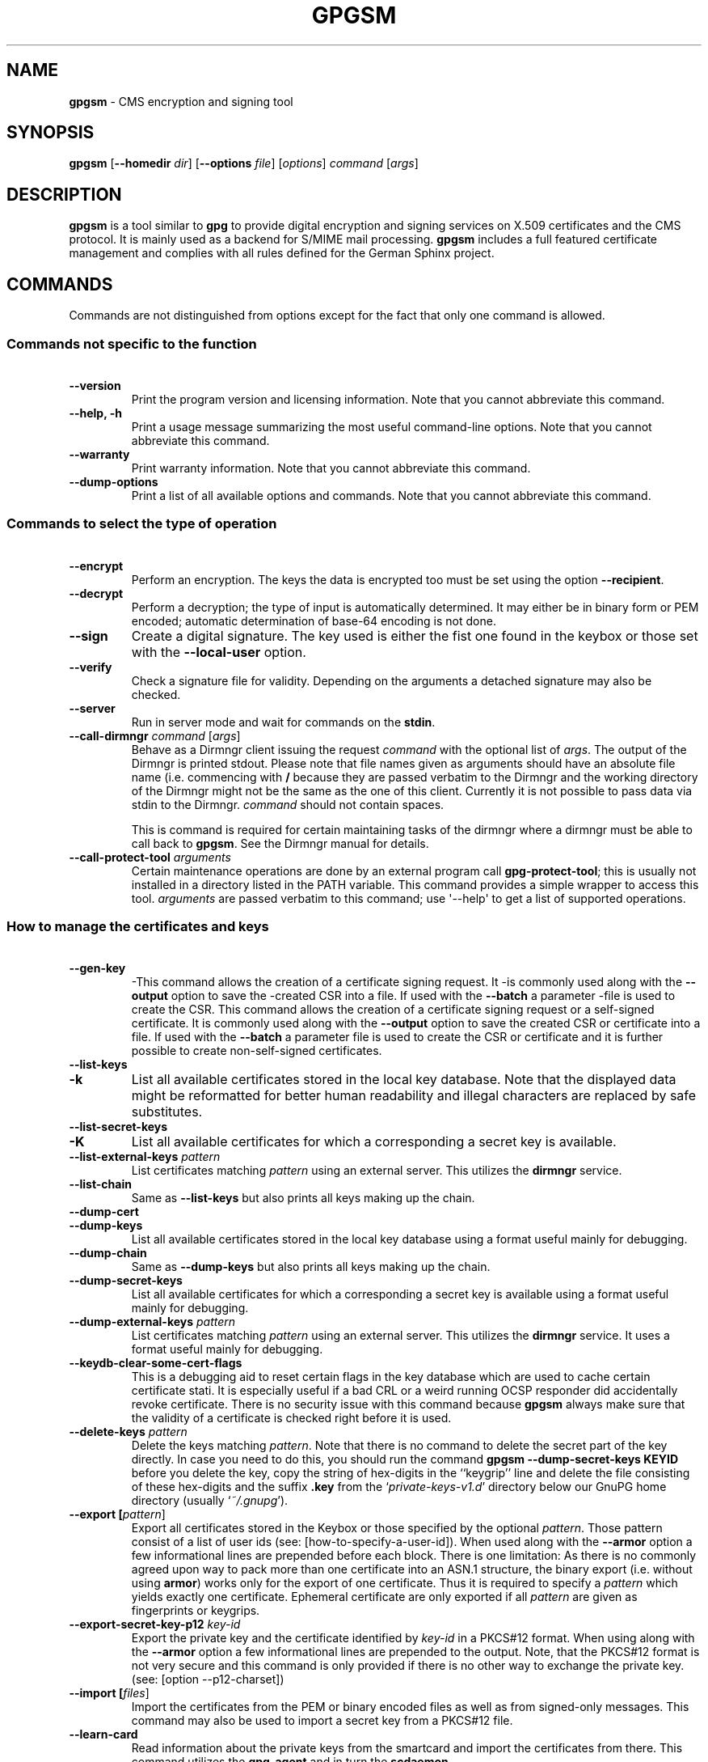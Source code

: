 .\" Created from Texinfo source by yat2m 1.0
.TH GPGSM 1 2013-04-11 "GnuPG 2.0.19" "GNU Privacy Guard"
.SH NAME
.B gpgsm
\- CMS encryption and signing tool
.SH SYNOPSIS
.B  gpgsm
.RB [ \-\-homedir
.IR dir ]
.RB [ \-\-options
.IR file ]
.RI [ options ]
.I command
.RI [ args ]


.SH DESCRIPTION
\fBgpgsm\fR is a tool similar to \fBgpg\fR to provide digital
encryption and signing services on X.509 certificates and the CMS
protocol.  It is mainly used as a backend for S/MIME mail processing.
\fBgpgsm\fR includes a full featured certificate management and
complies with all rules defined for the German Sphinx project.




.SH COMMANDS

Commands are not distinguished from options except for the fact that
only one command is allowed.




.SS  Commands not specific to the function
\ 

.TP
.B  --version
Print the program version and licensing information.  Note that you
cannot abbreviate this command.

.TP
.B  --help, -h
Print a usage message summarizing the most useful command-line options.
Note that you cannot abbreviate this command.

.TP
.B  --warranty
Print warranty information.  Note that you cannot abbreviate this
command.

.TP
.B  --dump-options
Print a list of all available options and commands.  Note that you cannot
abbreviate this command.



.SS  Commands to select the type of operation
\ 

.TP
.B  --encrypt
Perform an encryption.  The keys the data is encrypted too must be set
using the option \fB--recipient\fR.

.TP
.B  --decrypt
Perform a decryption; the type of input is automatically determined.  It
may either be in binary form or PEM encoded; automatic determination of
base-64 encoding is not done.

.TP
.B  --sign
Create a digital signature.  The key used is either the fist one found
in the keybox or those set with the \fB--local-user\fR option.

.TP
.B  --verify
Check a signature file for validity.  Depending on the arguments a
detached signature may also be checked.

.TP
.B  --server
Run in server mode and wait for commands on the \fBstdin\fR.

.TP
.B  --call-dirmngr \fIcommand\fR [\fIargs\fR]
Behave as a Dirmngr client issuing the request \fIcommand\fR with the
optional list of \fIargs\fR.  The output of the Dirmngr is printed
stdout.  Please note that file names given as arguments should have an
absolute file name (i.e. commencing with \fB/\fR because they are
passed verbatim to the Dirmngr and the working directory of the
Dirmngr might not be the same as the one of this client.  Currently it
is not possible to pass data via stdin to the Dirmngr.  \fIcommand\fR
should not contain spaces.

This is command is required for certain maintaining tasks of the dirmngr
where a dirmngr must be able to call back to \fBgpgsm\fR.  See the Dirmngr
manual for details.

.TP
.B  --call-protect-tool \fIarguments\fR
Certain maintenance operations are done by an external program call
\fBgpg-protect-tool\fR; this is usually not installed in a directory
listed in the PATH variable.  This command provides a simple wrapper to
access this tool.  \fIarguments\fR are passed verbatim to this command;
use \(aq--help\(aq to get a list of supported operations.





.SS  How to manage the certificates and keys
\ 

.TP
.B  --gen-key
-This command allows the creation of a certificate signing request.  It
-is commonly used along with the \fB--output\fR option to save the
-created CSR into a file.  If used with the \fB--batch\fR a parameter
-file is used to create the CSR.
This command allows the creation of a certificate signing request or a
self-signed certificate.  It is commonly used along with the
\fB--output\fR option to save the created CSR or certificate into a
file.  If used with the \fB--batch\fR a parameter file is used to
create the CSR or certificate and it is further possible to create
non-self-signed certificates.

.TP
.B  --list-keys
.TP
.B  -k
List all available certificates stored in the local key database.
Note that the displayed data might be reformatted for better human
readability and illegal characters are replaced by safe substitutes.

.TP
.B  --list-secret-keys
.TP
.B  -K
List all available certificates for which a corresponding a secret key
is available.

.TP
.B  --list-external-keys \fIpattern\fR
List certificates matching \fIpattern\fR using an external server.  This
utilizes the \fBdirmngr\fR service.

.TP
.B  --list-chain
Same as \fB--list-keys\fR but also prints all keys making up the chain.


.TP
.B  --dump-cert
.TP
.B  --dump-keys
List all available certificates stored in the local key database using a
format useful mainly for debugging.

.TP
.B  --dump-chain
Same as \fB--dump-keys\fR but also prints all keys making up the chain.

.TP
.B  --dump-secret-keys
List all available certificates for which a corresponding a secret key
is available using a format useful mainly for debugging.

.TP
.B  --dump-external-keys \fIpattern\fR
List certificates matching \fIpattern\fR using an external server.
This utilizes the \fBdirmngr\fR service.  It uses a format useful
mainly for debugging.

.TP
.B  --keydb-clear-some-cert-flags
This is a debugging aid to reset certain flags in the key database
which are used to cache certain certificate stati.  It is especially
useful if a bad CRL or a weird running OCSP responder did accidentally
revoke certificate.  There is no security issue with this command
because \fBgpgsm\fR always make sure that the validity of a certificate is
checked right before it is used.

.TP
.B  --delete-keys \fIpattern\fR
Delete the keys matching \fIpattern\fR.  Note that there is no command
to delete the secret part of the key directly.  In case you need to do
this, you should run the command \fBgpgsm --dump-secret-keys KEYID\fR
before you delete the key, copy the string of hex-digits in the
``keygrip'' line and delete the file consisting of these hex-digits
and the suffix \fB.key\fR from the \(oq\fIprivate-keys-v1.d\fR\(cq directory
below our GnuPG home directory (usually \(oq\fI~/.gnupg\fR\(cq).

.TP
.B  --export [\fIpattern\fR]
Export all certificates stored in the Keybox or those specified by the
optional \fIpattern\fR. Those pattern consist of a list of user ids
(see: [how-to-specify-a-user-id]).  When used along with the
\fB--armor\fR option a few informational lines are prepended before
each block.  There is one limitation: As there is no commonly agreed
upon way to pack more than one certificate into an ASN.1 structure,
the binary export (i.e. without using \fBarmor\fR) works only for
the export of one certificate.  Thus it is required to specify a
\fIpattern\fR which yields exactly one certificate.  Ephemeral
certificate are only exported if all \fIpattern\fR are given as
fingerprints or keygrips.

.TP
.B  --export-secret-key-p12 \fIkey-id\fR
Export the private key and the certificate identified by \fIkey-id\fR in
a PKCS#12 format. When using along with the \fB--armor\fR option a few
informational lines are prepended to the output.  Note, that the PKCS#12
format is not very secure and this command is only provided if there is
no other way to exchange the private key. (see: [option --p12-charset])

.TP
.B  --import [\fIfiles\fR]
Import the certificates from the PEM or binary encoded files as well as
from signed-only messages.  This command may also be used to import a
secret key from a PKCS#12 file.

.TP
.B  --learn-card
Read information about the private keys from the smartcard and import
the certificates from there.  This command utilizes the \fBgpg-agent\fR
and in turn the \fBscdaemon\fR.

.TP
.B  --passwd \fIuser_id\fR
Change the passphrase of the private key belonging to the certificate
specified as \fIuser_id\fR.  Note, that changing the passphrase/PIN of a
smartcard is not yet supported.




.SH OPTIONS

\fBGPGSM\fR features a bunch of options to control the exact behaviour
and to change the default configuration.




.SS  How to change the configuration
\ 

These options are used to change the configuration and are usually found
in the option file.


.TP
.B  --options \fIfile\fR
Reads configuration from \fIfile\fR instead of from the default
per-user configuration file.  The default configuration file is named
\(oq\fIgpgsm.conf\fR\(cq and expected in the \(oq\fI.gnupg\fR\(cq directory directly
below the home directory of the user.

.TP
.B  --homedir \fIdir\fR
Set the name of the home directory to \fIdir\fR. If this option is not
used, the home directory defaults to \(oq\fI~/.gnupg\fR\(cq.  It is only
recognized when given on the command line.  It also overrides any home
directory stated through the environment variable \(oq\fIGNUPGHOME\fR\(cq or
(on W32 systems) by means of the Registry entry
\fIHKCU\\Software\\GNU\\GnuPG:HomeDir\fR.



.TP
.B  -v
.TP
.B  --verbose
Outputs additional information while running.
You can increase the verbosity by giving several
verbose commands to \fBgpgsm\fR, such as \(aq-vv\(aq.

.TP
.B  --policy-file \fIfilename\fR
Change the default name of the policy file to \fIfilename\fR.

.TP
.B  --agent-program \fIfile\fR
Specify an agent program to be used for secret key operations.  The
default value is the \(oq\fI/usr/local/bin/gpg-agent\fR\(cq.  This is only used
as a fallback when the environment variable \fBGPG_AGENT_INFO\fR is not
set or a running agent cannot be connected.

.TP
.B  --dirmngr-program \fIfile\fR
Specify a dirmngr program to be used for CRL checks.  The
default value is \(oq\fI/usr/sbin/dirmngr\fR\(cq.  This is only used as a
fallback when the environment variable \fBDIRMNGR_INFO\fR is not set or
a running dirmngr cannot be connected.

.TP
.B  --prefer-system-dirmngr
If a system wide \fBdirmngr\fR is running in daemon mode, first try
to connect to this one.  Fallback to a pipe based server if this does
not work.  Under Windows this option is ignored because the system dirmngr is
always used.

.TP
.B  --disable-dirmngr
Entirely disable the use of the Dirmngr.

.TP
.B  --no-secmem-warning
Do not print a warning when the so called "secure memory" cannot be used.

.TP
.B  --log-file \fIfile\fR
When running in server mode, append all logging output to \fIfile\fR.




.SS  Certificate related options
\ 


.TP
.B   --enable-policy-checks
.TP
.B  --disable-policy-checks
By default policy checks are enabled.  These options may be used to
change it.

.TP
.B   --enable-crl-checks
.TP
.B  --disable-crl-checks
By default the CRL checks are enabled and the DirMngr is used
to check for revoked certificates.  The disable option is most useful
with an off-line network connection to suppress this check.

.TP
.B   --enable-trusted-cert-crl-check
.TP
.B  --disable-trusted-cert-crl-check
By default the CRL for trusted root certificates are checked
like for any other certificates.  This allows a CA to revoke its own
certificates voluntary without the need of putting all ever issued
certificates into a CRL.  The disable option may be used to switch this
extra check off.  Due to the caching done by the Dirmngr, there will not be
any noticeable performance gain.  Note, that this also disables possible
OCSP checks for trusted root certificates.  A more specific way of
disabling this check is by adding the ``relax'' keyword to the root CA
line of the \(oq\fItrustlist.txt\fR\(cq


.TP
.B  --force-crl-refresh
Tell the dirmngr to reload the CRL for each request.  For better
performance, the dirmngr will actually optimize this by suppressing
the loading for short time intervals (e.g. 30 minutes). This option
is useful to make sure that a fresh CRL is available for certificates
hold in the keybox.  The suggested way of doing this is by using it
along with the option \fB--with-validation\fR for a key listing
command.  This option should not be used in a configuration file.

.TP
.B   --enable-ocsp
.TP
.B  --disable-ocsp
By default OCSP checks are disabled.  The enable option may
be used to enable OCSP checks via Dirmngr.  If CRL checks
are also enabled, CRLs will be used as a fallback if for some reason an
OCSP request will not succeed.  Note, that you have to allow OCSP
requests in Dirmngr's configuration too (option
\fB--allow-ocsp\fR) and configure Dirmngr properly.  If you do not do
so you will get the error code \(aqNot supported\(aq.

.TP
.B  --auto-issuer-key-retrieve
If a required certificate is missing while validating the chain of
certificates, try to load that certificate from an external location.
This usually means that Dirmngr is employed to search for the
certificate.  Note that this option makes a "web bug" like behavior
possible.  LDAP server operators can see which keys you request, so by
sending you a message signed by a brand new key (which you naturally
will not have on your local keybox), the operator can tell both your IP
address and the time when you verified the signature.


.TP
.B  --validation-model \fIname\fR
This option changes the default validation model.  The only possible
values are "shell" (which is the default), "chain" which forces the
use of the chain model and "steed" for a new simplified model.  The
chain model is also used if an option in the \(oq\fItrustlist.txt\fR\(cq or
an attribute of the certificate requests it.  However the standard
model (shell) is in that case always tried first.

.TP
.B  --ignore-cert-extension \fIoid\fR
Add \fIoid\fR to the list of ignored certificate extensions.  The
\fIoid\fR is expected to be in dotted decimal form, like
\fB2.5.29.3\fR.  This option may be used more than once.  Critical
flagged certificate extensions matching one of the OIDs in the list
are treated as if they are actually handled and thus the certificate
will not be rejected due to an unknown critical extension.  Use this
option with care because extensions are usually flagged as critical
for a reason.



.SS  Input and Output
\ 

.TP
.B  --armor
.TP
.B  -a
Create PEM encoded output.  Default is binary output.

.TP
.B  --base64
Create Base-64 encoded output; i.e. PEM without the header lines.

.TP
.B  --assume-armor
Assume the input data is PEM encoded.  Default is to autodetect the
encoding but this is may fail.

.TP
.B  --assume-base64
Assume the input data is plain base-64 encoded.

.TP
.B  --assume-binary
Assume the input data is binary encoded.


.TP
.B  --p12-charset \fIname\fR
\fBgpgsm\fR uses the UTF-8 encoding when encoding passphrases for
PKCS#12 files.  This option may be used to force the passphrase to be
encoded in the specified encoding \fIname\fR.  This is useful if the
application used to import the key uses a different encoding and thus
will not be able to import a file generated by \fBgpgsm\fR.  Commonly
used values for \fIname\fR are \fBLatin1\fR and \fBCP850\fR.  Note
that \fBgpgsm\fR itself automagically imports any file with a
passphrase encoded to the most commonly used encodings.


.TP
.B  --default-key \fIuser_id\fR
Use \fIuser_id\fR as the standard key for signing.  This key is used if
no other key has been defined as a signing key.  Note, that the first
\fB--local-users\fR option also sets this key if it has not yet been
set; however \fB--default-key\fR always overrides this.


.TP
.B  --local-user \fIuser_id\fR
.TP
.B  -u \fIuser_id\fR
Set the user(s) to be used for signing.  The default is the first
secret key found in the database.


.TP
.B  --recipient \fIname\fR
.TP
.B  -r
Encrypt to the user id \fIname\fR.  There are several ways a user id
may be given (see: [how-to-specify-a-user-id]).


.TP
.B  --output \fIfile\fR
.TP
.B  -o \fIfile\fR
Write output to \fIfile\fR.  The default is to write it to stdout.


.TP
.B  --with-key-data
Displays extra information with the \fB--list-keys\fR commands.  Especially
a line tagged \fBgrp\fR is printed which tells you the keygrip of a
key.  This string is for example used as the file name of the
secret key.

.TP
.B  --with-validation
When doing a key listing, do a full validation check for each key and
print the result.  This is usually a slow operation because it
requires a CRL lookup and other operations.

When used along with --import, a validation of the certificate to
import is done and only imported if it succeeds the test.  Note that
this does not affect an already available certificate in the DB.
This option is therefore useful to simply verify a certificate.


.TP
.B  --with-md5-fingerprint
For standard key listings, also print the MD5 fingerprint of the
certificate.

.TP
.B  --with-keygrip
Include the keygrip in standard key listings.  Note that the keygrip is
always listed in --with-colons mode.



.SS  How to change how the CMS is created.
\ 

.TP
.B  --include-certs \fIn\fR
Using \fIn\fR of -2 includes all certificate except for the root cert,
-1 includes all certs, 0 does not include any certs, 1 includes only the
signers cert and all other positive values include up to \fIn\fR
certificates starting with the signer cert.  The default is -2.

.TP
.B  --cipher-algo \fIoid\fR
Use the cipher algorithm with the ASN.1 object identifier \fIoid\fR for
encryption.  For convenience the strings \fB3DES\fR, \fBAES\fR and
\fBAES256\fR may be used instead of their OIDs.  The default is
\fB3DES\fR (1.2.840.113549.3.7).

.TP
.B  --digest-algo \fBname\fR
Use \fBname\fR as the message digest algorithm.  Usually this
algorithm is deduced from the respective signing certificate.  This
option forces the use of the given algorithm and may lead to severe
interoperability problems.





.SS  Doing things one usually do not want to do.
\ 



.TP
.B  --extra-digest-algo \fIname\fR
Sometimes signatures are broken in that they announce a different digest
algorithm than actually used.  \fBgpgsm\fR uses a one-pass data
processing model and thus needs to rely on the announced digest
algorithms to properly hash the data.  As a workaround this option may
be used to tell gpg to also hash the data using the algorithm
\fIname\fR; this slows processing down a little bit but allows to verify
such broken signatures.  If \fBgpgsm\fR prints an error like
``digest algo 8 has not been enabled'' you may want to try this option,
with \(aqSHA256\(aq for \fIname\fR.


.TP
.B  --faked-system-time \fIepoch\fR
This option is only useful for testing; it sets the system time back or
forth to \fIepoch\fR which is the number of seconds elapsed since the year
1970.  Alternatively \fIepoch\fR may be given as a full ISO time string
(e.g. "20070924T154812").

.TP
.B  --with-ephemeral-keys
Include ephemeral flagged keys in the output of key listings.  Note
that they are included anyway if the key specification for a listing
is given as fingerprint or keygrip.

.TP
.B  --debug-level \fIlevel\fR
Select the debug level for investigating problems. \fIlevel\fR may be
a numeric value or by a keyword:

.RS
.TP
.B  none
No debugging at all.  A value of less than 1 may be used instead of
the keyword.
.TP
.B  basic
Some basic debug messages.  A value between 1 and 2 may be used
instead of the keyword.
.TP
.B  advanced
More verbose debug messages.  A value between 3 and 5 may be used
instead of the keyword.
.TP
.B  expert
Even more detailed messages.  A value between 6 and 8 may be used
instead of the keyword.
.TP
.B  guru
All of the debug messages you can get. A value greater than 8 may be
used instead of the keyword.  The creation of hash tracing files is
only enabled if the keyword is used.
.RE

How these messages are mapped to the actual debugging flags is not
specified and may change with newer releases of this program. They are
however carefully selected to best aid in debugging.

.TP
.B  --debug \fIflags\fR
This option is only useful for debugging and the behaviour may change
at any time without notice; using \fB--debug-levels\fR is the
preferred method to select the debug verbosity.  FLAGS are bit encoded
and may be given in usual C-Syntax. The currently defined bits are:

.RS
.TP
.B  0  (1)
X.509 or OpenPGP protocol related data
.TP
.B  1  (2)
values of big number integers
.TP
.B  2  (4)
low level crypto operations
.TP
.B  5  (32)
memory allocation
.TP
.B  6  (64)
caching
.TP
.B  7  (128)
show memory statistics.
.TP
.B  9  (512)
write hashed data to files named \fBdbgmd-000*\fR
.TP
.B  10 (1024)
trace Assuan protocol
.RE

Note, that all flags set using this option may get overridden by
\fB--debug-level\fR.

.TP
.B  --debug-all
Same as \fB--debug=0xffffffff\fR

.TP
.B  --debug-allow-core-dump
Usually \fBgpgsm\fR tries to avoid dumping core by well written code and by
disabling core dumps for security reasons.  However, bugs are pretty
durable beasts and to squash them it is sometimes useful to have a core
dump.  This option enables core dumps unless the Bad Thing happened
before the option parsing.

.TP
.B  --debug-no-chain-validation
This is actually not a debugging option but only useful as such.  It
lets \fBgpgsm\fR bypass all certificate chain validation checks.

.TP
.B  --debug-ignore-expiration
This is actually not a debugging option but only useful as such.  It
lets \fBgpgsm\fR ignore all notAfter dates, this is used by the regression
tests.

.TP
.B  --fixed-passphrase \fIstring\fR
Supply the passphrase \fIstring\fR to the gpg-protect-tool.  This
option is only useful for the regression tests included with this
package and may be revised or removed at any time without notice.

.TP
.B  --no-common-certs-import
Suppress the import of common certificates on keybox creation.


All the long options may also be given in the configuration file after
stripping off the two leading dashes.


.SH HOW TO SPECIFY A USER ID

There are different ways to specify a user ID to GnuPG.  Some of them
are only valid for \fBgpg\fR others are only good for
\fBgpgsm\fR.  Here is the entire list of ways to specify a key:


.TP
.B  By key Id. 
This format is deduced from the length of the string and its content or
\fB0x\fR prefix. The key Id of an X.509 certificate are the low 64 bits
of its SHA-1 fingerprint.  The use of key Ids is just a shortcut, for
all automated processing the fingerprint should be used.

When using \fBgpg\fR an exclamation mark (!) may be appended to
force using the specified primary or secondary key and not to try and
calculate which primary or secondary key to use.

The last four lines of the example give the key ID in their long form as
internally used by the OpenPGP protocol. You can see the long key ID
using the option \fB--with-colons\fR.

.RS 2
.nf
234567C4
0F34E556E
01347A56A
0xAB123456

234AABBCC34567C4
0F323456784E56EAB
01AB3FED1347A5612
0x234AABBCC34567C4
.fi
.RE



.TP
.B  By fingerprint.
This format is deduced from the length of the string and its content or
the \fB0x\fR prefix.  Note, that only the 20 byte version fingerprint
is available with \fBgpgsm\fR (i.e. the SHA-1 hash of the
certificate).

When using \fBgpg\fR an exclamation mark (!) may be appended to
force using the specified primary or secondary key and not to try and
calculate which primary or secondary key to use.

The best way to specify a key Id is by using the fingerprint.  This
avoids any ambiguities in case that there are duplicated key IDs.

.RS 2
.nf
1234343434343434C434343434343434
123434343434343C3434343434343734349A3434
0E12343434343434343434EAB3484343434343434
0xE12343434343434343434EAB3484343434343434
.fi
.RE


(\fBgpgsm\fR also accepts colons between each pair of hexadecimal
digits because this is the de-facto standard on how to present X.509
fingerprints.)

.TP
.B  By exact match on OpenPGP user ID.
This is denoted by a leading equal sign. It does not make sense for
X.509 certificates.

.RS 2
.nf
=Heinrich Heine <heinrichh@uni-duesseldorf.de>
.fi
.RE

.TP
.B  By exact match on an email address.
This is indicated by enclosing the email address in the usual way
with left and right angles.

.RS 2
.nf
<heinrichh@uni-duesseldorf.de>
.fi
.RE


.TP
.B  By word match.
All words must match exactly (not case sensitive) but can appear in any
order in the user ID or a subjects name.  Words are any sequences of
letters, digits, the underscore and all characters with bit 7 set.

.RS 2
.nf
+Heinrich Heine duesseldorf
.fi
.RE

.TP
.B  By exact match on the subject's DN.
This is indicated by a leading slash, directly followed by the RFC-2253
encoded DN of the subject.  Note that you can't use the string printed
by "gpgsm --list-keys" because that one as been reordered and modified
for better readability; use --with-colons to print the raw (but standard
escaped) RFC-2253 string

.RS 2
.nf
/CN=Heinrich Heine,O=Poets,L=Paris,C=FR
.fi
.RE

.TP
.B  By exact match on the issuer's DN.
This is indicated by a leading hash mark, directly followed by a slash
and then directly followed by the rfc2253 encoded DN of the issuer.
This should return the Root cert of the issuer.  See note above.

.RS 2
.nf
#/CN=Root Cert,O=Poets,L=Paris,C=FR
.fi
.RE


.TP
.B  By exact match on serial number and issuer's DN.
This is indicated by a hash mark, followed by the hexadecimal
representation of the serial number, then followed by a slash and the
RFC-2253 encoded DN of the issuer. See note above.

.RS 2
.nf
#4F03/CN=Root Cert,O=Poets,L=Paris,C=FR
.fi
.RE

.TP
.B  By keygrip
This is indicated by an ampersand followed by the 40 hex digits of a
keygrip.  \fBgpgsm\fR prints the keygrip when using the command
\fB--dump-cert\fR.  It does not yet work for OpenPGP keys.

.RS 2
.nf
&D75F22C3F86E355877348498CDC92BD21010A480
.fi
.RE


.TP
.B  By substring match.
This is the default mode but applications may want to explicitly
indicate this by putting the asterisk in front.  Match is not case
sensitive.

.RS 2
.nf
Heine
*Heine
.fi
.RE



Please note that we have reused the hash mark identifier which was used
in old GnuPG versions to indicate the so called local-id.  It is not
anymore used and there should be no conflict when used with X.509 stuff.

Using the RFC-2253 format of DNs has the drawback that it is not
possible to map them back to the original encoding, however we don't
have to do this because our key database stores this encoding as meta
data.





.SH EXAMPLES

.RS 2
.nf
$ gpgsm -er goo@bar.net <plaintext >ciphertext
.fi
.RE



.SH FILES

There are a few configuration files to control certain aspects of
\fBgpgsm\fR's operation. Unless noted, they are expected in the
current home directory (see: [option --homedir]).


.TP
.B  gpgsm.conf
This is the standard configuration file read by \fBgpgsm\fR on
startup.  It may contain any valid long option; the leading two dashes
may not be entered and the option may not be abbreviated.  This default
name may be changed on the command line (see: [option
  --options]).  You should backup this file.


.TP
.B  policies.txt
This is a list of allowed CA policies.  This file should list the
object identifiers of the policies line by line.  Empty lines and
lines starting with a hash mark are ignored.  Policies missing in this
file and not marked as critical in the certificate will print only a
warning; certificates with policies marked as critical and not listed
in this file will fail the signature verification.  You should backup
this file.

For example, to allow only the policy 2.289.9.9, the file should look
like this:

.RS
.RS 2
.nf
# Allowed policies
2.289.9.9
.fi
.RE
.RE

.TP
.B  qualified.txt
This is the list of root certificates used for qualified certificates.
They are defined as certificates capable of creating legally binding
signatures in the same way as handwritten signatures are.  Comments
start with a hash mark and empty lines are ignored.  Lines do have a
length limit but this is not a serious limitation as the format of the
entries is fixed and checked by gpgsm: A non-comment line starts with
optional whitespace, followed by exactly 40 hex character, white space
and a lowercased 2 letter country code.  Additional data delimited with
by a white space is current ignored but might late be used for other
purposes.

Note that even if a certificate is listed in this file, this does not
mean that the certificate is trusted; in general the certificates listed
in this file need to be listed also in \(oq\fItrustlist.txt\fR\(cq.

This is a global file an installed in the data directory
(e.g. \(oq\fI/usr/share/gnupg/qualified.txt\fR\(cq).  GnuPG installs a suitable
file with root certificates as used in Germany.  As new Root-CA
certificates may be issued over time, these entries may need to be
updated; new distributions of this software should come with an updated
list but it is still the responsibility of the Administrator to check
that this list is correct.

Everytime \fBgpgsm\fR uses a certificate for signing or verification
this file will be consulted to check whether the certificate under
question has ultimately been issued by one of these CAs.  If this is the
case the user will be informed that the verified signature represents a
legally binding (``qualified'') signature.  When creating a signature
using such a certificate an extra prompt will be issued to let the user
confirm that such a legally binding signature shall really be created.

Because this software has not yet been approved for use with such
certificates, appropriate notices will be shown to indicate this fact.

.TP
.B  help.txt
This is plain text file with a few help entries used with
\fBpinentry\fR as well as a large list of help items for
\fBgpg\fR and \fBgpgsm\fR.  The standard file has English help
texts; to install localized versions use filenames like \(oq\fIhelp.LL.txt\fR\(cq
with LL denoting the locale.  GnuPG comes with a set of predefined help
files in the data directory (e.g. \(oq\fI/usr/share/gnupg/help.de.txt\fR\(cq)
and allows overriding of any help item by help files stored in the
system configuration directory (e.g. \(oq\fI/etc/gnupg/help.de.txt\fR\(cq).
For a reference of the help file's syntax, please see the installed
\(oq\fIhelp.txt\fR\(cq file.


.TP
.B  com-certs.pem
This file is a collection of common certificates used to populated a
newly created \(oq\fIpubring.kbx\fR\(cq.  An administrator may replace this
file with a custom one.  The format is a concatenation of PEM encoded
X.509 certificates.  This global file is installed in the data directory
(e.g. \(oq\fI/usr/share/gnupg/com-certs.pem\fR\(cq).


.RE
Note that on larger installations, it is useful to put predefined files
into the directory \(oq\fI/etc/skel/.gnupg/\fR\(cq so that newly created users
start up with a working configuration.  For existing users a small
helper script is provided to create these files (see: [addgnupghome]).

For internal purposes gpgsm creates and maintains a few other files;
they all live in in the current home directory (see: [option
--homedir]).  Only \fBgpgsm\fR may modify these files.


.TP
.B  pubring.kbx
This a database file storing the certificates as well as meta
information.  For debugging purposes the tool \fBkbxutil\fR may be
used to show the internal structure of this file.  You should backup
this file.

.TP
.B  random_seed
This content of this file is used to maintain the internal state of the
random number generator across invocations.  The same file is used by
other programs of this software too.

.TP
.B  S.gpg-agent
If this file exists and the environment variable \(oq\fIGPG_AGENT_INFO\fR\(cq is
not set, \fBgpgsm\fR will first try to connect to this socket for
accessing \fBgpg-agent\fR before starting a new \fBgpg-agent\fR
instance.  Under Windows this socket (which in reality be a plain file
describing a regular TCP listening port) is the standard way of
connecting the \fBgpg-agent\fR.




.SH SEE ALSO
\fBgpg2\fR(1),
\fBgpg-agent\fR(1)

The full documentation for this tool is maintained as a Texinfo manual.
If GnuPG and the info program are properly installed at your site, the
command

.RS 2
.nf
info gnupg
.fi
.RE

should give you access to the complete manual including a menu structure
and an index.
